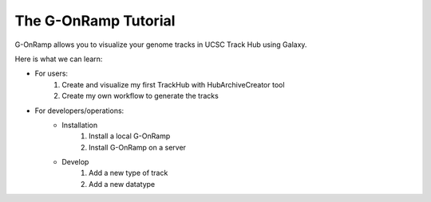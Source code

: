 The G-OnRamp Tutorial
=====================

G-OnRamp allows you to visualize your genome tracks in UCSC Track Hub using Galaxy.

Here is what we can learn:

* For users:
   1. Create and visualize my first TrackHub with HubArchiveCreator tool
   2. Create my own workflow to generate the tracks

* For developers/operations:
   * Installation
      1. Install a local G-OnRamp
      2. Install G-OnRamp on a server

   * Develop
      1. Add a new type of track
      2. Add a new datatype